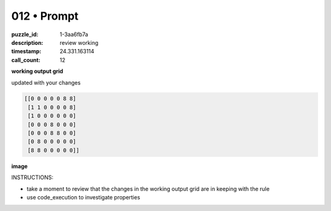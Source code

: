 012 • Prompt
============

:puzzle_id: 1-3aa6fb7a
:description: review working
:timestamp: 24.331.163114
:call_count: 12






**working output grid**

updated with your changes

.. code-block::

   [[0 0 0 0 0 8 8]
    [1 1 0 0 0 0 8]
    [1 0 0 0 0 0 0]
    [0 0 0 8 0 0 0]
    [0 0 0 8 8 0 0]
    [0 8 0 0 0 0 0]
    [8 8 0 0 0 0 0]]

**image**





.. image:: _images/011-working_grid.png
   :align: left
   :width: 45%










INSTRUCTIONS:







* take a moment to review that the changes in the working output grid are in keeping with the rule
* use code_execution to investigate properties








.. seealso::

   - :doc:`012-history`
   - :doc:`012-response`
